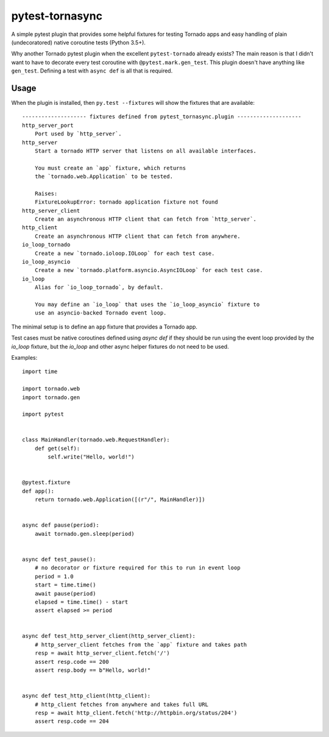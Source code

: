 ================
pytest-tornasync
================

.. image:: https://travis-ci.org/eukaryote/pytest-tornasync.svg?branch=master
    :target: https://travis-ci.org/eukaryote/pytest-tornasync


A simple pytest plugin that provides some helpful fixtures for testing
Tornado apps and easy handling of plain (undecoratored) native coroutine tests
(Python 3.5+).

Why another Tornado pytest plugin when the excellent ``pytest-tornado`` already
exists? The main reason is that I didn't want to have to decorate every test
coroutine with ``@pytest.mark.gen_test``. This plugin doesn't have anything
like ``gen_test``. Defining a test with ``async def`` is all that is required.


Usage
-----

When the plugin is installed, then ``py.test --fixtures`` will show
the fixtures that are available::

    -------------------- fixtures defined from pytest_tornasync.plugin --------------------
    http_server_port
        Port used by `http_server`.
    http_server
        Start a tornado HTTP server that listens on all available interfaces.

        You must create an `app` fixture, which returns
        the `tornado.web.Application` to be tested.

        Raises:
        FixtureLookupError: tornado application fixture not found
    http_server_client
        Create an asynchronous HTTP client that can fetch from `http_server`.
    http_client
        Create an asynchronous HTTP client that can fetch from anywhere.
    io_loop_tornado
        Create a new `tornado.ioloop.IOLoop` for each test case.
    io_loop_asyncio
        Create a new `tornado.platform.asyncio.AsyncIOLoop` for each test case.
    io_loop
        Alias for `io_loop_tornado`, by default.

        You may define an `io_loop` that uses the `io_loop_asyncio` fixture to
        use an asyncio-backed Tornado event loop.


The minimal setup is to define an ``app`` fixture that provides a Tornado app.

Test cases must be native coroutines defined using `async def` if they
should be run using the event loop provided by the `io_loop` fixture, but
the `io_loop` and other async helper fixtures do not need to be used.

Examples::

    import time

    import tornado.web
    import tornado.gen

    import pytest


    class MainHandler(tornado.web.RequestHandler):
        def get(self):
            self.write("Hello, world!")


    @pytest.fixture
    def app():
        return tornado.web.Application([(r"/", MainHandler)])


    async def pause(period):
        await tornado.gen.sleep(period)


    async def test_pause():
        # no decorator or fixture required for this to run in event loop
        period = 1.0
        start = time.time()
        await pause(period)
        elapsed = time.time() - start
        assert elapsed >= period


    async def test_http_server_client(http_server_client):
        # http_server_client fetches from the `app` fixture and takes path
        resp = await http_server_client.fetch('/')
        assert resp.code == 200
        assert resp.body == b"Hello, world!"


    async def test_http_client(http_client):
        # http_client fetches from anywhere and takes full URL
        resp = await http_client.fetch('http://httpbin.org/status/204')
        assert resp.code == 204

